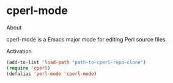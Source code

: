 #+STARTUP: nofold
* cperl-mode
**** About
cperl-mode is a Emacs major mode for editing Perl source files.

**** Activation
#+BEGIN_SRC emacs-lisp
  (add-to-list 'load-path "path-to-cperl-repo-clone")
  (require 'cperl)
  (defalias 'perl-mode 'cperl-mode)
#+END_SRC
